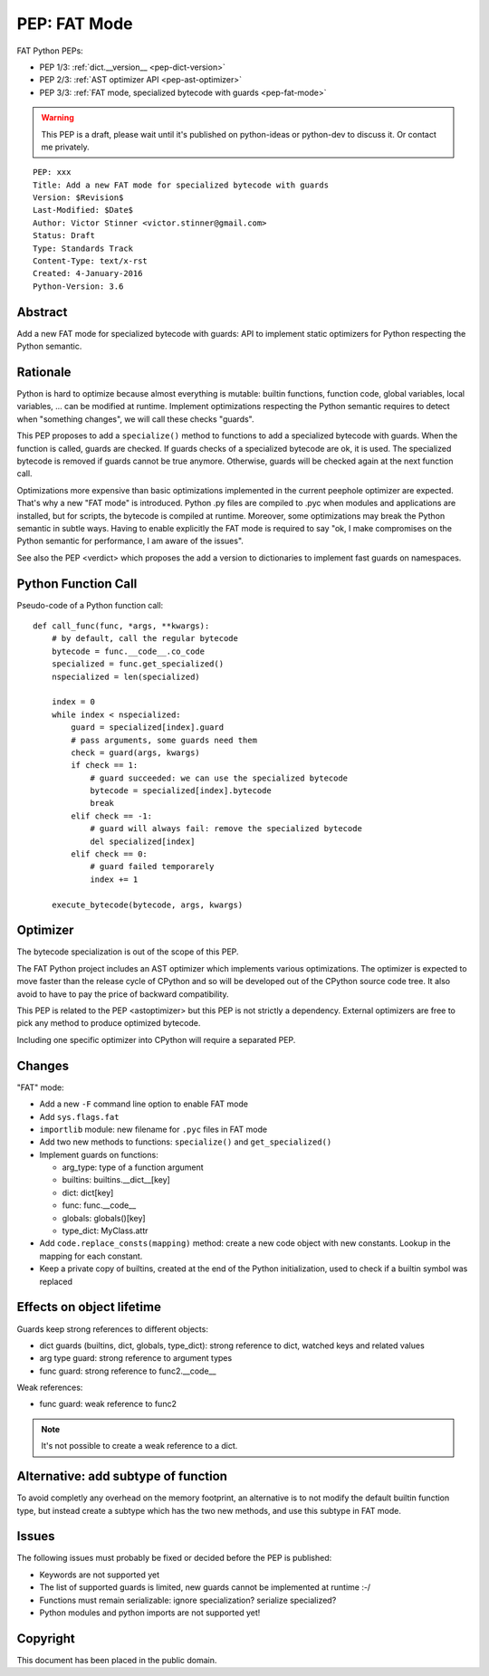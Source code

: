 .. _pep-fat-mode:

+++++++++++++
PEP: FAT Mode
+++++++++++++

FAT Python PEPs:

* PEP 1/3: :ref:`dict.__version__ <pep-dict-version>`
* PEP 2/3: :ref:`AST optimizer API <pep-ast-optimizer>`
* PEP 3/3: :ref:`FAT mode, specialized bytecode with guards <pep-fat-mode>`

.. warning::
   This PEP is a draft, please wait until it's published on python-ideas
   or python-dev to discuss it. Or contact me privately.

::

    PEP: xxx
    Title: Add a new FAT mode for specialized bytecode with guards
    Version: $Revision$
    Last-Modified: $Date$
    Author: Victor Stinner <victor.stinner@gmail.com>
    Status: Draft
    Type: Standards Track
    Content-Type: text/x-rst
    Created: 4-January-2016
    Python-Version: 3.6


Abstract
========

Add a new FAT mode for specialized bytecode with guards: API to
implement static optimizers for Python respecting the Python semantic.


Rationale
=========

Python is hard to optimize because almost everything is mutable: builtin
functions, function code, global variables, local variables, ... can be
modified at runtime. Implement optimizations respecting the Python
semantic requires to detect when "something changes", we will call these
checks "guards".

This PEP proposes to add a ``specialize()`` method to functions to add a
specialized bytecode with guards. When the function is called, guards
are checked. If guards checks of a specialized bytecode are ok, it is
used. The specialized bytecode is removed if guards cannot be true
anymore. Otherwise, guards will be checked again at the next function
call.

Optimizations more expensive than basic optimizations implemented in the
current peephole optimizer are expected. That's why a new "FAT mode" is
introduced.  Python .py files are compiled to .pyc when modules and
applications are installed, but for scripts, the bytecode is compiled at
runtime. Moreover, some optimizations may break the Python semantic in
subtle ways. Having to enable explicitly the FAT mode is required to say
"ok, I make compromises on the Python semantic for performance, I am
aware of the issues".

See also the PEP <verdict> which proposes the add a version to dictionaries
to implement fast guards on namespaces.


Python Function Call
====================

Pseudo-code of a Python function call::


    def call_func(func, *args, **kwargs):
        # by default, call the regular bytecode
        bytecode = func.__code__.co_code
        specialized = func.get_specialized()
        nspecialized = len(specialized)

        index = 0
        while index < nspecialized:
            guard = specialized[index].guard
            # pass arguments, some guards need them
            check = guard(args, kwargs)
            if check == 1:
                # guard succeeded: we can use the specialized bytecode
                bytecode = specialized[index].bytecode
                break
            elif check == -1:
                # guard will always fail: remove the specialized bytecode
                del specialized[index]
            elif check == 0:
                # guard failed temporarely
                index += 1

        execute_bytecode(bytecode, args, kwargs)


Optimizer
=========

The bytecode specialization is out of the scope of this PEP.

The FAT Python project includes an AST optimizer which implements various
optimizations. The optimizer is expected to move faster than the release cycle
of CPython and so will be developed out of the CPython source code tree. It
also avoid to have to pay the price of backward compatibility.

This PEP is related to the PEP <astoptimizer> but this PEP is not strictly a
dependency. External optimizers are free to pick any method to produce
optimized bytecode.

Including one specific optimizer into CPython will require a separated PEP.


Changes
=======

"FAT" mode:

* Add a new ``-F`` command line option to enable FAT mode
* Add ``sys.flags.fat``
* ``importlib`` module: new filename for ``.pyc`` files in FAT mode
* Add two new methods to functions: ``specialize()`` and ``get_specialized()``
* Implement guards on functions:

  - arg_type: type of a function argument
  - builtins: builtins.__dict__[key]
  - dict: dict[key]
  - func: func.__code__
  - globals: globals()[key]
  - type_dict: MyClass.attr

* Add ``code.replace_consts(mapping)`` method: create a new code object
  with new constants. Lookup in the mapping for each constant.
* Keep a private copy of builtins, created at the end of the Python
  initialization, used to check if a builtin symbol was replaced


Effects on object lifetime
==========================

Guards keep strong references to different objects:

* dict guards (builtins, dict, globals, type_dict): strong reference to
  dict, watched keys and related values
* arg type guard: strong reference to argument types
* func guard: strong reference to func2.__code__

Weak references:

* func guard: weak reference to func2

.. note::
   It's not possible to create a weak reference to a dict.


Alternative: add subtype of function
====================================

To avoid completly any overhead on the memory footprint, an alternative
is to not modify the default builtin function type, but instead create a
subtype which has the two new methods, and use this subtype in FAT mode.


Issues
======

The following issues must probably be fixed or decided before the PEP is
published:

* Keywords are not supported yet
* The list of supported guards is limited, new guards cannot be
  implemented at runtime :-/
* Functions must remain serializable: ignore specialization? serialize
  specialized?
* Python modules and python imports are not supported yet!


Copyright
=========

This document has been placed in the public domain.
